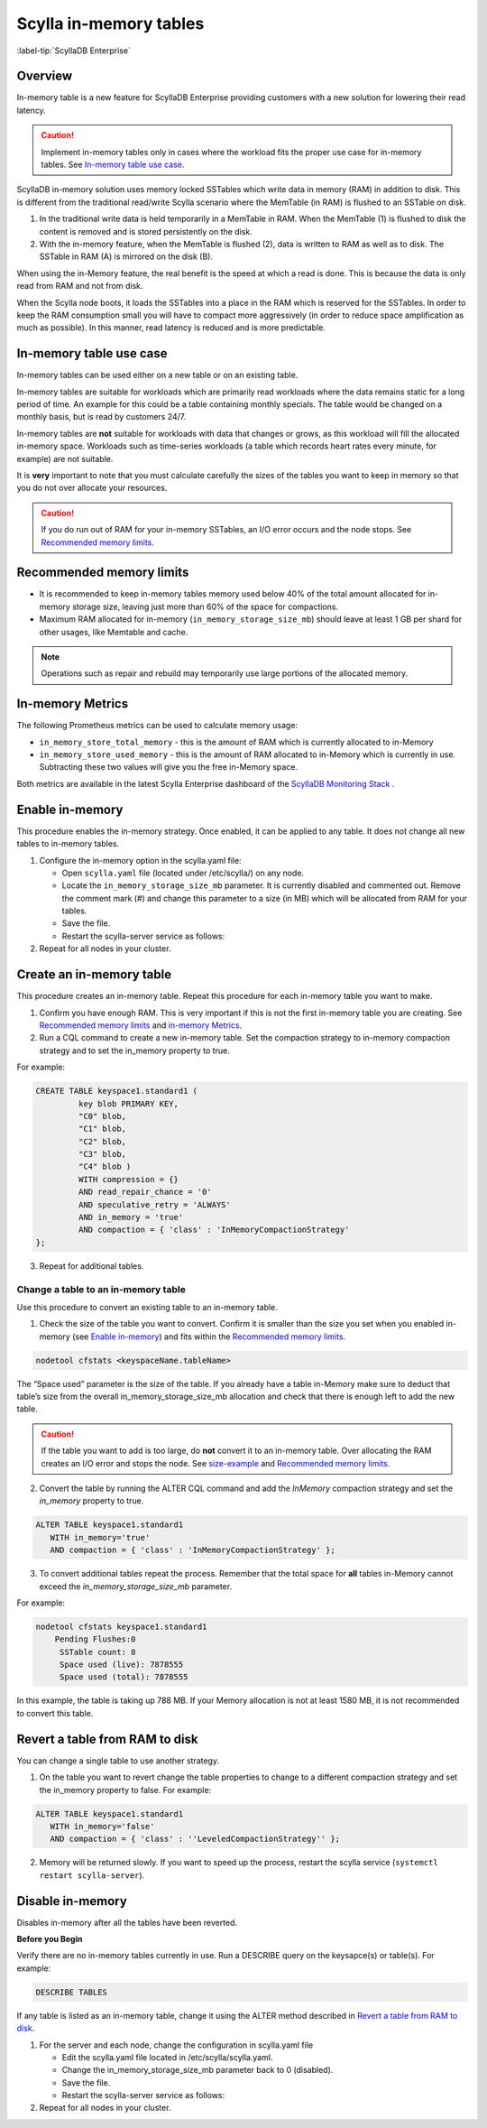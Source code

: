 =========================
Scylla in-memory tables
=========================

:label-tip:`ScyllaDB Enterprise`

.. versionadded:: 2018.1.7

Overview
========

In-memory table is a new feature for ScyllaDB Enterprise providing customers with a new solution for lowering their read latency. 

.. caution:: Implement in-memory tables only in cases where the workload fits the proper use case for in-memory tables. See `In-memory table use case`_.

ScyllaDB in-memory solution uses memory locked SSTables which write data in memory (RAM) in addition to disk. 
This is different from the traditional read/write Scylla scenario where the MemTable (in RAM) is flushed to an SSTable on disk. 

.. image:: inMemoryDiagram.png

1. In the traditional write data is held temporarily in a MemTable in RAM. 
   When the MemTable (1) is flushed to disk the content is removed and is stored persistently on the disk.
2. With the in-memory feature, when the MemTable is flushed (2), data is written to RAM as well as to disk. 
   The SSTable in RAM (A) is mirrored on the disk (B). 

When using the in-Memory feature, the real benefit is the speed at which a read is done. This is because the data is only read from RAM and not from disk. 

When the Scylla node boots, it loads the SSTables into a place in the RAM which is reserved for the SSTables. In order to keep the RAM consumption small you will have to compact more aggressively (in order to reduce space amplification as much as possible). In this manner, read latency is reduced and is more predictable.

In-memory table use case
========================

In-memory tables can be used either on a new table or on an existing table.  

In-memory tables are suitable for workloads which are primarily read workloads where the data remains static for a long period of time. An example for this could be a table containing monthly specials. The table would be changed on a monthly basis, but is read by customers 24/7. 

In-memory tables are **not** suitable for workloads with data that changes or grows, as this workload will fill the allocated in-memory space. Workloads such as time-series workloads (a table which records heart rates every minute, for example) are not suitable. 

It is **very** important to note that you must calculate carefully the sizes of the tables you want to keep in memory so that you do not over allocate your resources.

.. caution:: If you do run out of RAM for your in-memory SSTables, an I/O error occurs and the node stops. See `Recommended memory limits`_.


Recommended memory limits
=========================

* It is recommended to keep in-memory tables memory used below 40% of the total amount allocated for in-memory storage size, leaving just more than 60% of the space for compactions. 
* Maximum RAM allocated for in-memory (``in_memory_storage_size_mb``) should leave at least 1 GB per shard for other usages, like Memtable and cache.

.. note:: Operations such as repair and rebuild may temporarily use large portions of the allocated memory. 

In-memory Metrics
=================

The following Prometheus metrics can be used to calculate memory usage:

* ``in_memory_store_total_memory`` - this is the amount of RAM which is currently allocated to in-Memory

* ``in_memory_store_used_memory`` - this is the amount of RAM allocated to in-Memory which is currently in use. Subtracting these two values will give you the free in-Memory space.

Both metrics are available in the latest Scylla Enterprise dashboard of the `ScyllaDB Monitoring Stack <https://monitoring.docs.scylladb.com/stable/>`_ .

Enable in-memory 
================
This procedure enables the in-memory strategy. Once enabled, it can be applied to any table. It does not change all new tables to in-memory tables.  

1. Configure the in-memory option in the scylla.yaml file:

   * Open ``scylla.yaml`` file (located under /etc/scylla/) on any node.
   * Locate the ``in_memory_storage_size_mb`` parameter. It is currently disabled and commented out. Remove the comment mark (#) and change this parameter to a size (in MB) which will be allocated from RAM for your tables. 
   * Save the file.
   * Restart the scylla-server service as follows:

   .. include:: /rst_include/scylla-commands-restart-index.rst



2. Repeat for all nodes in your cluster.

Create an in-memory table
=========================

This procedure creates an in-memory table. Repeat this procedure for each in-memory table you want to make. 

1. Confirm you have enough RAM. This is very important if this is not the first in-memory table you are creating. See `Recommended memory limits`_ and `in-memory Metrics`_.
2. Run a CQL command to create a new in-memory table. Set the compaction strategy to in-memory compaction strategy and to set the in_memory property to true.

For example:

.. code-block:: none

   CREATE TABLE keyspace1.standard1 (
	    key blob PRIMARY KEY, 
	    "C0" blob, 
	    "C1" blob,
	    "C2" blob, 
	    "C3" blob, 
	    "C4" blob ) 
	    WITH compression = {} 
	    AND read_repair_chance = '0' 
	    AND speculative_retry = 'ALWAYS' 
	    AND in_memory = 'true' 	    
	    AND compaction = { 'class' : 'InMemoryCompactionStrategy' 
   };

3. Repeat for additional tables.

.. _change-a-table-to-an-in-memory-table:

Change a table to an in-memory table
------------------------------------

Use this procedure to convert an existing table to an in-memory table.

1. Check the size of the table you want to convert. Confirm it is smaller than the size you set when you enabled in-memory (see `Enable in-memory`_) and fits within the `Recommended memory limits`_.

.. code-block:: none

   nodetool cfstats <keyspaceName.tableName>

The “Space used” parameter is the size of the table. 
If you already have a table in-Memory make sure to deduct that table’s size from the overall in_memory_storage_size_mb allocation and check that there is enough left to add the new table.

.. caution:: 
   If the table you want to add is too large, do **not** convert it to an in-memory table. Over allocating the RAM creates an I/O error and stops the node. See `size-example`_ and `Recommended memory limits`_.

2. Convert the table by running the ALTER CQL command and add the `InMemory` compaction strategy and set the `in_memory` property to true.

.. code-block:: none
   
   ALTER TABLE keyspace1.standard1 
      WITH in_memory='true' 
      AND compaction = { 'class' : 'InMemoryCompactionStrategy' };

3. To convert additional tables repeat the process. Remember that the total space for **all** tables in-Memory cannot exceed the `in_memory_storage_size_mb` parameter.

.. _size-example:

For example:

.. code-block:: none

   nodetool cfstats keyspace1.standard1
       Pending Flushes:0 
        SSTable count: 8 
        Space used (live): 7878555 
        Space used (total): 7878555

In this example, the table is taking up 788 MB. If your Memory allocation is not at least 1580 MB, it is not recommended to convert this table.



Revert a table from RAM to disk
===============================

You can change a single table to use another strategy. 

1. On the table you want to revert change the table properties to change to a different compaction strategy and set the in_memory property to false. For example:

.. code-block:: cql
   
   ALTER TABLE keyspace1.standard1 
      WITH in_memory='false' 
      AND compaction = { 'class' : ''LeveledCompactionStrategy'' };
   
2. Memory will be returned slowly. If you want to speed up the process, restart the scylla service (``systemctl restart scylla-server``). 

Disable in-memory
=================

Disables in-memory after all the tables have been reverted. 

**Before you Begin** 

Verify there are no in-memory tables currently in use. Run a DESCRIBE query on the keysapce(s) or table(s). For example:

.. code-block:: none
   
   DESCRIBE TABLES

If any table is listed as an in-memory table, change it using the ALTER method described in `Revert a table from RAM to disk`_.


1. For the server and each node, change the configuration in scylla.yaml file
  
   * Edit the scylla.yaml file located in /etc/scylla/scylla.yaml.

   * Change the  in_memory_storage_size_mb parameter back to 0 (disabled).

   * Save the file.

   * Restart the scylla-server service as follows:

   .. include:: /rst_include/scylla-commands-restart-index.rst


2. Repeat for all nodes in your cluster.




 







